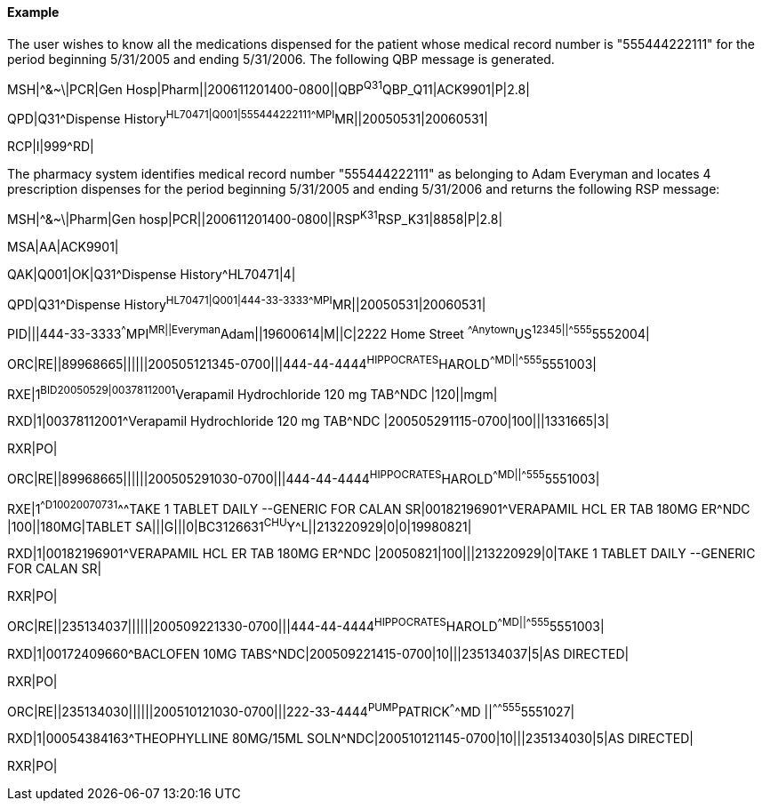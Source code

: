 ==== Example
[v291_section="4A.3.23.1"]

[example]
The user wishes to know all the medications dispensed for the patient whose medical record number is "555444222111" for the period beginning 5/31/2005 and ending 5/31/2006. The following QBP message is generated.

MSH|^&~\|PCR|Gen Hosp|Pharm||200611201400-0800||QBP^Q31^QBP_Q11|ACK9901|P|2.8|

[er7]
QPD|Q31^Dispense History^HL70471|Q001|555444222111^^^MPI^MR||20050531|20060531|

[er7]
RCP|I|999^RD|


The pharmacy system identifies medical record number "555444222111" as belonging to Adam Everyman and locates 4 prescription dispenses for the period beginning 5/31/2005 and ending 5/31/2006 and returns the following RSP message:

[er7]
MSH|^&~\|Pharm|Gen hosp|PCR||200611201400-0800||RSP^K31^RSP_K31|8858|P|2.8|

[er7]
MSA|AA|ACK9901|

[er7]
QAK|Q001|OK|Q31^Dispense History^HL70471|4|

[er7]
QPD|Q31^Dispense History^HL70471|Q001|444-33-3333^^^MPI^MR||20050531|20060531|

[er7]
PID|||444-33-3333^^^MPI^MR||Everyman^Adam||19600614|M||C|2222 Home Street ^^Anytown^US^12345||^^^^^555^5552004|

[er7]
ORC|RE||89968665||||||200505121345-0700|||444-44-4444^HIPPOCRATES^HAROLD^^^^MD||^^^^^555^5551003|

[er7]
RXE|1^BID^^20050529|00378112001^Verapamil Hydrochloride 120 mg TAB^NDC |120||mgm|

[er7]
RXD|1|00378112001^Verapamil Hydrochloride 120 mg TAB^NDC |200505291115-0700|100|||1331665|3|

[er7]
RXR|PO|

[er7]
ORC|RE||89968665||||||200505291030-0700|||444-44-4444^HIPPOCRATES^HAROLD^^^^MD||^^^^^555^5551003|

[er7]
RXE|1^^D100^^20070731^^^TAKE 1 TABLET DAILY --GENERIC FOR CALAN SR|00182196901^VERAPAMIL HCL ER TAB 180MG ER^NDC |100||180MG|TABLET SA|||G|||0|BC3126631^CHU^Y^L||213220929|0|0|19980821|

[er7]
RXD|1|00182196901^VERAPAMIL HCL ER TAB 180MG ER^NDC |20050821|100|||213220929|0|TAKE 1 TABLET DAILY --GENERIC FOR CALAN SR|

[er7]
RXR|PO|

[er7]
ORC|RE||235134037||||||200509221330-0700|||444-44-4444^HIPPOCRATES^HAROLD^^^^MD||^^^^^555^5551003|

[er7]
RXD|1|00172409660^BACLOFEN 10MG TABS^NDC|200509221415-0700|10|||235134037|5|AS DIRECTED|

[er7]
RXR|PO|

[er7]
ORC|RE||235134030||||||200510121030-0700|||222-33-4444^PUMP^PATRICK^^^^MD ||^^^^^555^5551027|

[er7]
RXD|1|00054384163^THEOPHYLLINE 80MG/15ML SOLN^NDC|200510121145-0700|10|||235134030|5|AS DIRECTED|

[er7]
RXR|PO|


